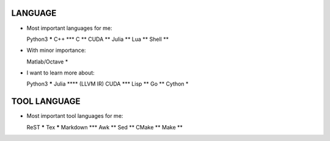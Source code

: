 LANGUAGE
========

* Most important languages for me::

  Python3         *****
  C++               ***
  C                  **
  CUDA               **
  Julia              **
  Lua                **
  Shell              **

* With minor importance::

  Matlab/Octave       *

* I want to learn more about::

  Python3         *****
  Julia            **** (LLVM IR)
  CUDA              ***
  Lisp               **
  Go                 **
  Cython              *

TOOL LANGUAGE
=============

* Most important tool languages for me::

  ReST            *****
  Tex             *****
  Markdown          ***
  Awk                **
  Sed                **
  CMake              **
  Make               **
